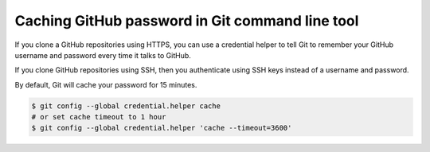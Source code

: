 Caching GitHub password in Git command line tool
================================================

If you clone a GitHub repositories using HTTPS, you can use a credential
helper to tell Git to remember your GitHub username and password every time
it talks to GitHub.

If you clone GitHub repositories using SSH, then you authenticate using SSH
keys instead of a username and password.

By default, Git will cache your password for 15 minutes.

.. code-block:: bash

    $ git config --global credential.helper cache
    # or set cache timeout to 1 hour
    $ git config --global credential.helper 'cache --timeout=3600'
